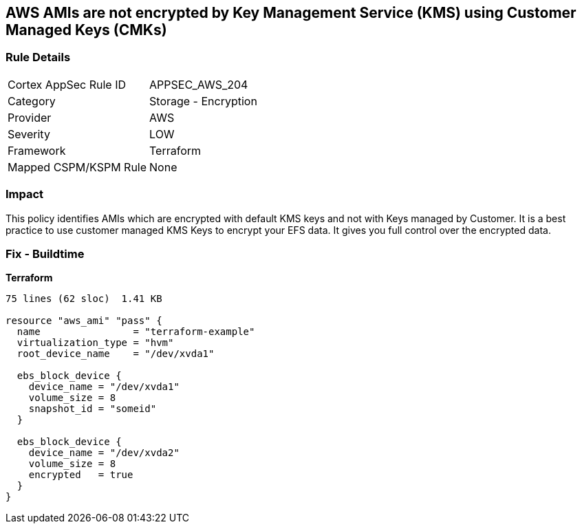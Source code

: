 == AWS AMIs are not encrypted by Key Management Service (KMS) using Customer Managed Keys (CMKs)


=== Rule Details

[cols="1,2"]
|===
|Cortex AppSec Rule ID |APPSEC_AWS_204
|Category |Storage - Encryption
|Provider |AWS
|Severity |LOW
|Framework |Terraform
|Mapped CSPM/KSPM Rule |None
|===


=== Impact
This policy identifies AMIs which are encrypted with default KMS keys and not with Keys managed by Customer.
It is a best practice to use customer managed KMS Keys to encrypt your EFS data.
It gives you full control over the encrypted data.

=== Fix - Buildtime


*Terraform* 




[source,go]
----
75 lines (62 sloc)  1.41 KB

resource "aws_ami" "pass" {
  name                = "terraform-example"
  virtualization_type = "hvm"
  root_device_name    = "/dev/xvda1"

  ebs_block_device {
    device_name = "/dev/xvda1"
    volume_size = 8
    snapshot_id = "someid"
  }

  ebs_block_device {
    device_name = "/dev/xvda2"
    volume_size = 8
    encrypted   = true
  }
}
----
